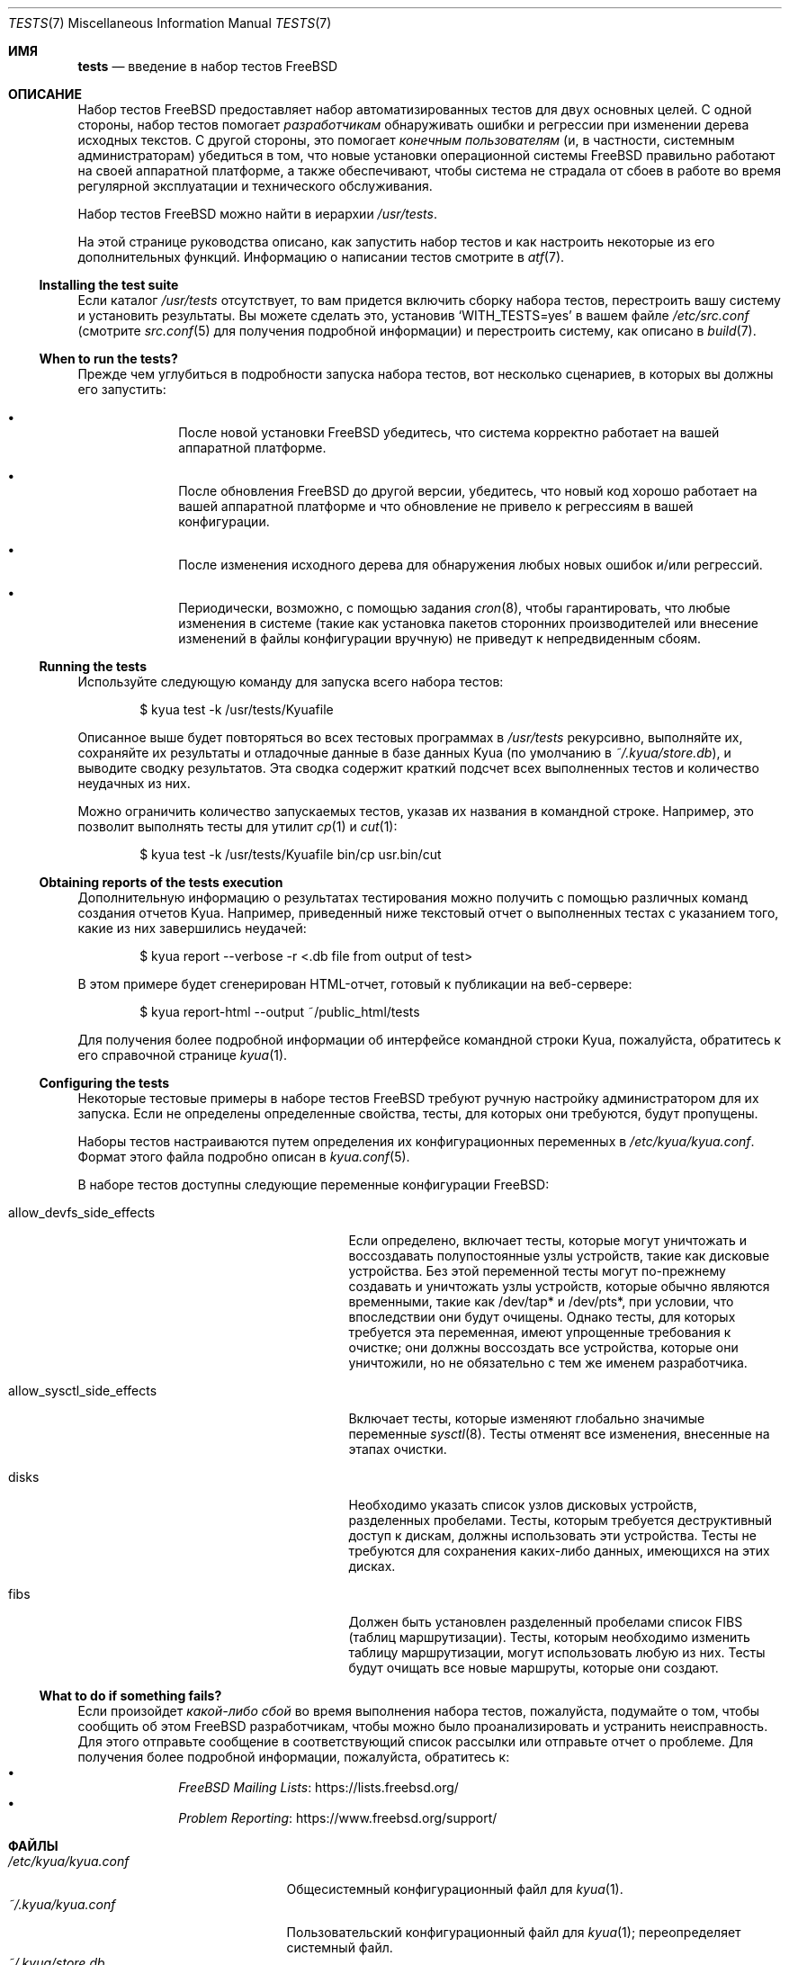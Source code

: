 .\"	$NetBSD: tests.kyua.7,v 1.2 2013/07/20 21:39:59 wiz Exp $
.\"
.\" Copyright (c) 2010 The NetBSD Foundation, Inc.
.\" All rights reserved.
.\"
.\" Redistribution and use in source and binary forms, with or without
.\" modification, are permitted provided that the following conditions
.\" are met:
.\" 1. Redistributions of source code must retain the above copyright
.\"    notice, this list of conditions and the following disclaimer.
.\" 2. Redistributions in binary form must reproduce the above copyright
.\"    notice, this list of conditions and the following disclaimer in the
.\"    documentation and/or other materials provided with the distribution.
.\"
.\" THIS SOFTWARE IS PROVIDED BY THE NETBSD FOUNDATION, INC. AND
.\" CONTRIBUTORS ``AS IS'' AND ANY EXPRESS OR IMPLIED WARRANTIES,
.\" INCLUDING, BUT NOT LIMITED TO, THE IMPLIED WARRANTIES OF
.\" MERCHANTABILITY AND FITNESS FOR A PARTICULAR PURPOSE ARE DISCLAIMED.
.\" IN NO EVENT SHALL THE FOUNDATION OR CONTRIBUTORS BE LIABLE FOR ANY
.\" DIRECT, INDIRECT, INCIDENTAL, SPECIAL, EXEMPLARY, OR CONSEQUENTIAL
.\" DAMAGES (INCLUDING, BUT NOT LIMITED TO, PROCUREMENT OF SUBSTITUTE
.\" GOODS OR SERVICES; LOSS OF USE, DATA, OR PROFITS; OR BUSINESS
.\" INTERRUPTION) HOWEVER CAUSED AND ON ANY THEORY OF LIABILITY, WHETHER
.\" IN CONTRACT, STRICT LIABILITY, OR TORT (INCLUDING NEGLIGENCE OR
.\" OTHERWISE) ARISING IN ANY WAY OUT OF THE USE OF THIS SOFTWARE, EVEN
.\" IF ADVISED OF THE POSSIBILITY OF SUCH DAMAGE.
.\"
.Dd August 19, 2020
.Dt TESTS 7
.Os
.Sh ИМЯ
.Nm tests
.Nd введение в набор тестов
.Fx
.Sh ОПИСАНИЕ
Набор тестов
.Fx
предоставляет набор автоматизированных тестов для двух основных целей.
С одной стороны, набор тестов помогает
.Em разработчикам
обнаруживать ошибки и регрессии при изменении дерева исходных текстов.
С другой стороны, это помогает
.Em конечным пользователям
(и, в частности, системным администраторам) убедиться в том, что новые установки
операционной системы
.Fx
правильно работают на своей аппаратной платформе, а также обеспечивают,
чтобы система не страдала от сбоев в работе во время регулярной эксплуатации и технического обслуживания.
.Pp
Набор тестов
.Fx
можно найти в иерархии
.Pa /usr/tests .
.Pp
На этой странице руководства описано, как запустить набор тестов и как настроить
некоторые из его дополнительных функций.
Информацию о написании тестов смотрите в
.Xr atf 7 .
.Ss Installing the test suite
Если каталог
.Pa /usr/tests
отсутствует, то вам придется включить сборку набора
тестов, перестроить вашу систему и установить результаты.
Вы можете сделать это, установив
.Sq WITH_TESTS=yes
в вашем файле
.Pa /etc/src.conf
(смотрите
.Xr src.conf 5
для получения подробной информации)
и перестроить систему, как описано в
.Xr build 7 .
.Ss When to run the tests?
Прежде чем углубиться в подробности запуска набора тестов, вот несколько
сценариев, в которых вы должны его запустить:
.Bl -bullet -offset indent
.It
После новой установки
.Fx
убедитесь, что система корректно работает на вашей аппаратной платформе.
.It
После обновления
.Fx
до другой версии, убедитесь, что новый код хорошо работает на вашей
аппаратной платформе и что обновление не привело к регрессиям в вашей
конфигурации.
.It
После изменения исходного дерева для обнаружения любых новых ошибок и/или регрессий.
.It
Периодически, возможно, с помощью задания
.Xr cron 8 ,
чтобы гарантировать, что любые изменения в системе (такие как установка
пакетов сторонних производителей или внесение изменений в файлы конфигурации вручную) не
приведут к непредвиденным сбоям.
.El
.Ss Running the tests
Используйте следующую команду для запуска всего набора тестов:
.Bd -literal -offset indent
$ kyua test -k /usr/tests/Kyuafile
.Ed
.Pp
Описанное выше будет повторяться во всех тестовых программах в
.Pa /usr/tests
рекурсивно, выполняйте их, сохраняйте их результаты и отладочные данные в
базе данных Kyua (по умолчанию в
.Pa ~/.kyua/store.db ) ,
и выводите сводку результатов.
Эта сводка содержит краткий подсчет всех выполненных тестов и количество
неудачных из них.
.Pp
Можно ограничить количество запускаемых тестов, указав их названия в
командной строке.
Например, это позволит выполнять тесты для утилит
.Xr cp 1
и
.Xr cut 1 :
.Bd -literal -offset indent
$ kyua test -k /usr/tests/Kyuafile bin/cp usr.bin/cut
.Ed
.Ss Obtaining reports of the tests execution
Дополнительную информацию о результатах тестирования можно получить
с помощью различных команд создания отчетов Kyua.
Например, приведенный ниже текстовый отчет о выполненных
тестах с указанием того, какие из них завершились неудачей:
.Bd -literal -offset indent
$ kyua report --verbose -r <.db file from output of test>
.Ed
.Pp
В этом примере будет сгенерирован HTML-отчет, готовый к публикации на
веб-сервере:
.Bd -literal -offset indent
$ kyua report-html --output ~/public_html/tests
.Ed
.Pp
Для получения более подробной информации об интерфейсе командной строки Kyua, пожалуйста, обратитесь
к его справочной странице
.Xr kyua 1 .
.Ss Configuring the tests
Некоторые тестовые примеры в наборе тестов
.Fx
требуют ручную настройку администратором для их запуска.
Если не определены определенные свойства, тесты, для которых они требуются, будут
пропущены.
.Pp
Наборы тестов настраиваются путем определения их конфигурационных
переменных в
.Pa /etc/kyua/kyua.conf .
Формат этого файла подробно описан в
.Xr kyua.conf 5 .
.Pp
В наборе тестов доступны следующие переменные конфигурации
.Fx :
.Bl -tag -width "allow_sysctl_side_effects"
.It allow_devfs_side_effects
Если определено, включает тесты, которые могут уничтожать и воссоздавать полупостоянные
узлы устройств, такие как дисковые устройства.
Без этой переменной тесты могут по-прежнему создавать и уничтожать узлы устройств, которые
обычно являются временными, такие как /dev/tap* и /dev/pts*, при условии,
что впоследствии они будут очищены.
Однако тесты, для которых требуется эта переменная, имеют упрощенные требования к очистке;
они должны воссоздать все устройства, которые они уничтожили, но не обязательно с
тем же именем разработчика.
.It allow_sysctl_side_effects
Включает тесты, которые изменяют глобально значимые переменные
.Xr sysctl 8 .
Тесты отменят все изменения, внесенные на этапах очистки.
.It disks
Необходимо указать список узлов дисковых устройств, разделенных пробелами.
Тесты, которым требуется деструктивный доступ к дискам, должны использовать эти устройства.
Тесты не требуются для сохранения каких-либо данных, имеющихся на этих дисках.
.It fibs
Должен быть установлен разделенный пробелами список FIBS (таблиц маршрутизации).
Тесты, которым необходимо изменить таблицу маршрутизации, могут использовать любую из них.
Тесты будут очищать все новые маршруты, которые они создают.
.El
.Ss What to do if something fails?
Если произойдет
.Em какой-либо сбой
во время выполнения набора тестов, пожалуйста, подумайте о том, чтобы сообщить об этом
.Fx
разработчикам, чтобы можно было проанализировать и устранить неисправность.
Для этого отправьте сообщение в соответствующий список рассылки или отправьте
отчет о проблеме.
Для получения более подробной информации, пожалуйста, обратитесь к:
.Bl -bullet -offset indent -compact
.It
.Lk https://lists.freebsd.org/ "FreeBSD Mailing Lists"
.It
.Lk https://www.freebsd.org/support/ "Problem Reporting"
.El
.Sh ФАЙЛЫ
.Bl -tag -compact -width "/etc/kyua/kyua.conf"
.It Pa /etc/kyua/kyua.conf
Общесистемный конфигурационный файл для
.Xr kyua 1 .
.It Pa ~/.kyua/kyua.conf
Пользовательский конфигурационный файл для
.Xr kyua 1 ;
переопределяет системный файл.
.It Pa ~/.kyua/store.db
База данных результатов по умолчанию, используемая Kyua.
.It Pa /usr/tests/
Расположение набора тестов
.Fx .
.It Pa /usr/tests/Kyuafile
Файл определения набора тестов верхнего уровня.
.El
.Sh СМОТРЕТЬ ТАКЖЕ
.Xr kyua 1 ,
.Xr atf 7 ,
.Xr build 7 ,
.Xr development 7
.Sh ИСТОРИЯ
Набор тестов
.Fx
впервые появился в
.Fx 10.1
и был установлен по умолчанию в
.Fx 11.0 .
.Pp
Страница руководства
.Nm
впервые появилась в
.Nx 6.0
и позже был портирован на
.Fx 10.1 .
.Pp
Тестовый драйвер
.Xr kyua 1 ,
был импортирован как часть базовой системы в
.Fx 13.0 ,
ранее доступный только в
.Xr ports 7 .
.Sh АВТТОРЫ
.An Хулио Мерино Aq Mt jmmv@FreeBSD.org
